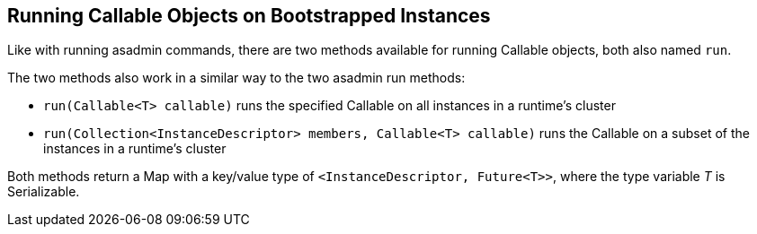 [[running-callable-objects-on-bootstrapped-instances]]
Running Callable Objects on Bootstrapped Instances
--------------------------------------------------

Like with running asadmin commands, there are two methods available for running Callable objects, both also named `run`.

The two methods also work in a similar way to the two asadmin run methods:

* `run(Callable<T> callable)` runs the specified Callable on all instances in a runtime's cluster
* `run(Collection<InstanceDescriptor> members, Callable<T> callable)` runs the Callable on a subset of the instances in a runtime's cluster 

Both methods return a Map with a key/value type of `<InstanceDescriptor, Future<T>>`, where the type variable _T_ is Serializable.
